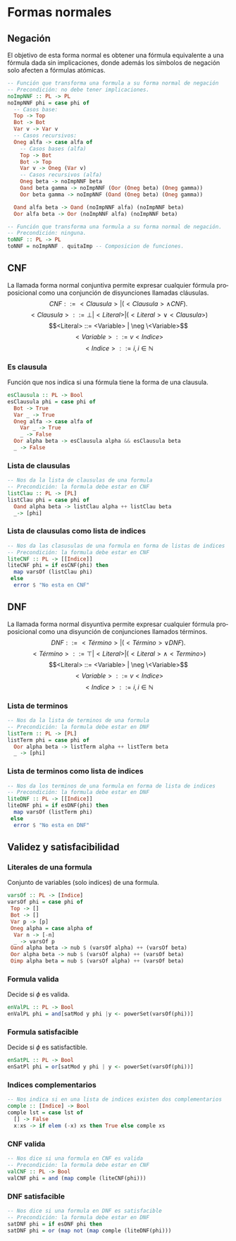 #+LATEX_CLASS: article
#+LANGUAGE: es
#+LATEX_HEADER: \usepackage[AUTO]{babel}
#+LATEX_HEADER: \usepackage{fancyvrb}
#+OPTIONS: toc:nil
#+DATE:
#+AUTHOR: Dr. Miguel Carrillo Barajas \\
#+AUTHOR: Sara Doris Montes Incin \\
#+AUTHOR: Mauricio Esquivel Reyes \\
#+TITLE: Sesión de laboratorio 05 \\
#+TITLE: Lógica Computacional

* Formas normales
** Negación
El objetivo de esta forma normal es obtener una fórmula equivalente a una fórmula dada sin
implicaciones, donde además los símbolos de negación solo afecten a fórmulas
atómicas.
#+begin_src haskell 
-- Función que transforma una formula a su forma normal de negación
-- Precondición: no debe tener implicaciones.
noImpNNF :: PL -> PL
noImpNNF phi = case phi of
  -- Casos base:
  Top -> Top
  Bot -> Bot
  Var v -> Var v
  -- Casos recursivos:
  Oneg alfa -> case alfa of
    -- Casos bases (alfa)
    Top -> Bot
    Bot -> Top
    Var v -> Oneg (Var v)
    -- Casos recursivos (alfa)
    Oneg beta -> noImpNNF beta
    Oand beta gamma -> noImpNNF (Oor (Oneg beta) (Oneg gamma))
    Oor beta gamma -> noImpNNF (Oand (Oneg beta) (Oneg gamma))

  Oand alfa beta -> Oand (noImpNNF alfa) (noImpNNF beta)
  Oor alfa beta -> Oor (noImpNNF alfa) (noImpNNF beta)

-- Función que transforma una formula a su forma normal de negación.
-- Precondición: ninguna.
toNNF :: PL -> PL
toNNF = noImpNNF . quitaImp -- Composicion de funciones.
#+end_src
** CNF
La llamada forma normal conjuntiva permite expresar cualquier fórmula proposicional como
una conjunción de disyunciones llamadas cláusulas.
\[CNF         ::= <Clausula> | (<Clausula> \land CNF).\]
\[<Clausula>  ::= \bot | <Literal>  | (<Literal> \lor <Clausula>)\]
\[<Literal>   ::= <Variable> | \neg \<Variable>\]
\[<Variable>  ::= v <Indice>\]
\[<Indice>    ::= i,  i \in \mathbb{N}\]
*** Es clausula
Función que nos indica si una fórmula tiene la forma de una clausula.
#+begin_src haskell
esClausula :: PL -> Bool
esClausula phi = case phi of
  Bot -> True
  Var _ -> True
  Oneg alfa -> case alfa of
    Var _ -> True
    _ -> False
  Oor alpha beta -> esClausula alpha && esClausula beta
  _ -> False
#+end_src
*** Lista de clausulas
#+begin_src haskell
-- Nos da la lista de clausulas de una formula
-- Precondición: la formula debe estar en CNF
listClau :: PL -> [PL]
listClau phi = case phi of 
  Oand alpha beta -> listClau alpha ++ listClau beta 
  _-> [phi]
#+end_src
*** Lista de clausulas como lista de indices
#+begin_src haskell
-- Nos da las clasusulas de una formula en forma de listas de indices
-- Precondición: la formula debe estar en CNF
liteCNF :: PL -> [[Indice]]
liteCNF phi = if esCNF(phi) then 
  map varsOf (listClau phi)
 else
  error $ "No esta en CNF"
#+end_src

** DNF
La llamada forma normal disyuntiva permite expresar cualquier fórmula proposicional como
una disyunción de conjunciones llamados términos.
\[DNF         ::= <Término> | (<Término> \lor DNF).\]
\[<Término>   ::= \top | <Literal>  | (<Literal> \land <Termino>)\]
\[<Literal>   ::= <Variable> | \neg \<Variable>\]
\[<Variable>  ::= v <Indice>\]
\[<Indice>    ::= i,  i \in \mathbb{N}\]
*** Lista de terminos
#+begin_src haskell
-- Nos da la lista de terminos de una formula
-- Precondición: la formula debe estar en DNF
listTerm :: PL -> [PL]
listTerm phi = case phi of 
  Oor alpha beta -> listTerm alpha ++ listTerm beta
  _ -> [phi]
#+end_src
*** Lista de terminos como lista de indices
#+begin_src haskell
-- Nos da los terminos de una formula en forma de lista de indices
-- Precondición: la formula debe estar en DNF
liteDNF :: PL -> [[Indice]]
liteDNF phi = if esDNF(phi) then 
  map varsOf (listTerm phi)
 else
  error $ "No esta en DNF"
#+end_src

** Validez y satisfacibilidad
*** Literales de una formula
Conjunto de variables (solo indices) de una formula.
#+begin_src haskell
varsOf :: PL -> [Indice]
varsOf phi = case phi of
 Top -> []
 Bot -> []
 Var p -> [p]
 Oneg alpha = case alpha of
  Var n -> [-n]
  _ -> varsOf p 
 Oand alpha beta -> nub $ (varsOf alpha) ++ (varsOf beta)
 Oor alpha beta -> nub $ (varsOf alpha) ++ (varsOf beta)
 Oimp alpha beta = nub $ (varsOf alpha) ++ (varsOf beta)
#+end_src
*** Formula valida
Decide si $\phi$ es valida.
#+begin_src haskell
enValPL :: PL -> Bool
enValPL phi = and[satMod y phi |y <- powerSet(varsOf(phi))]
#+end_src
*** Formula satisfacible
Decide si $\phi$ es satisfactible.
#+begin_src haskell
enSatPL :: PL -> Bool
enSatPl phi = or[satMod y phi | y <- powerSet(varsOf(phi))]
#+end_src
*** Indices complementarios
#+begin_src haskell
-- Nos indica si en una lista de indices existen dos complementarios
comple :: [Indice] -> Bool
comple lst = case lst of
  [] -> False
  x:xs -> if elem (-x) xs then True else comple xs
#+end_src
*** CNF valida
#+begin_src haskell
-- Nos dice si una formula en CNF es valida
-- Precondición: la formula debe estar en CNF
valCNF :: PL -> Bool
valCNF phi = and (map comple (liteCNF(phi)))
#+end_src
*** DNF satisfacible
#+begin_src haskell
-- Nos dice si una formula en DNF es satisfacible
-- Precondición: la formula debe estar en DNF
satDNF phi = if esDNF phi then 
satDNF phi = or (map not (map comple (liteDNF(phi)))
#+end_src
